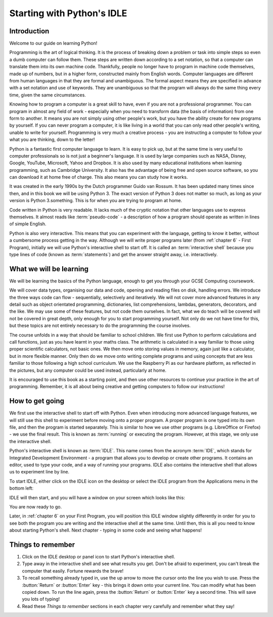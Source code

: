 Starting with Python's IDLE
===========================

.. quote::
    :author: Linus Torvalds

    Most of the good programmers do programming not because they expect to get paid or get adulation by the public, but because it is fun to program.

Introduction
------------

Welcome to our guide on learning Python!

Programming is the art of logical thinking.  It is the process of breaking down a problem or task into simple steps so even a dumb computer can follow them.  These steps are written down according to a set notation, so that a computer can translate them into its own machine code.  Thankfully, people no longer have to program in machine code themselves, made up of numbers, but in a higher form, constructed mainly from English words.  Computer languages are different from human languages in that they are formal and unambiguous.  The formal aspect means they are specified in advance with a set notation and use of keywords.  They are unambiguous so that the program will always do the same thing every time, given the same circumstances.

Knowing how to program a computer is a great skill to have, even if you are not a professional programmer.  You can program in almost any field of work - especially when you need to transform data (the basis of information) from one form to another.  It means you are not simply using other people's work, but you have the ability create for new programs by yourself.  If you can never program a computer, it is like living in a world that you can only read other people's writing, unable to write for yourself.  Programming is very much a creative process - you are instructing a computer to follow your what you are thinking, down to the letter!

Python is a fantastic first computer language to learn.  It is easy to pick up, but at the same time is very useful to computer professionals so is not just a beginner's language.  It is used by large companies such as NASA, Disney, Google, YouTube, Microsoft, Yahoo and Dropbox.  It is also used by many educational institutions when learning programming, such as Cambridge University.  It also has the advantage of being free and open source software, so you can download it at home free of charge.  This also means you can study how it works.

It was created in the early 1990s by the Dutch programmer Guido van Rossum.  It has been updated many times since then, and in this book we will be using Python 3.  The exact version of Python 3 does not matter so much, as long as your version is Python 3.something.  This is for when you are trying to program at home.

Code written in Python is very readable.  It lacks much of the cryptic notation that other languages use to express themselves.  It almost reads like :term:`pseudo-code` - a description of how a program should operate as written in lines of simple English.

Python is also very interactive.  This means that you can experiment with the language, getting to know it better, without a cumbersome process getting in the way.  Although we will write proper programs later (from :ref:`chapter 6` - First Program), initially we will use Python's interactive shell to start off.  It is called an :term:`interactive shell` because you type lines of code (known as :term:`statements`) and get the answer straight away, i.e. interactively.

What we will be learning
------------------------

We will be learning the basics of the Python language, enough to get you through your GCSE Computing coursework.

We will cover data types, organising our data and code, opening and reading files on disk, handling errors.  We introduce the three ways code can flow - sequentially, selectively and iteratively.  We will not cover more advanced features in any detail such as object orientated programming, dictionaries, list comprehensions, lambdas, generators, decorators, and the like.  We may use some of these features, but not code them ourselves.  In fact, what we do teach will be covered will not be covered in great depth, only enough for you to start programming yourself.  Not only do we not have time for this, but these topics are not entirely necessary to do the programming the course involves.

The course unfolds in a way that should be familiar to school children.  We first use Python to perform calculations and call functions, just as you have learnt in your maths class.  The arithmetic is calculated in a way familiar to those using proper scientific calculators, not basic ones.  We then move onto storing values in memory, again just like a calculator, but in more flexible manner.  Only then do we move onto writing complete programs and using concepts that are less familiar to those following a high school curriculum.  We use the Raspberry Pi as our hardware platform, as reflected in the pictures, but any computer could be used instead, particularly at home.

It is encouraged to use this book as a starting point, and then use other resources to continue your practice in the art of programming.  Remember, it is all about being creative and getting computers to follow our instructions!

How to get going
----------------

We first use the interactive shell to start off with Python.  Even when introducing more advanced language features, we will still use this shell to experiment before moving onto a proper program.  A proper program is one typed into its own file, and then the program is started separately.  This is similar to how we use other programs (e.g. LibreOffice or Firefox) - we use the final result.  This is known as :term:`running` or executing the program.  However, at this stage, we only use the interactive shell.

Python's interactive shell is known as :term:`IDLE`.  This name comes from the acronym :term:`IDE`, which stands for Integrated Development Environment - a program that allows you to develop or create other programs.  It contains an editor, used to type your code, and a way of running your programs.  IDLE also contains the interactive shell that allows us to experiment line by line.

To start IDLE, either click on the IDLE icon on the desktop or select the IDLE program from the Applications menu in the bottom left:

.. image:: /images/screenshots/desktop.png
    :width: 90%
    :align: center

IDLE will then start, and you will have a window on your screen which looks like this:

.. image:: /images/screenshots/idle_blank.png
    :width: 90%
    :align: center

You are now ready to go.

Later, in :ref:`chapter 6` on your First Program, you will position this IDLE window slightly differently in order for you to see both the program you are writing and the interactive shell at the same time.  Until then, this is all you need to know about starting Python's shell.  Next chapter - typing in some code and seeing what happens!

Things to remember
------------------

#. Click on the IDLE desktop or panel icon to start Python's interactive shell.

#. Type away in the interactive shell and see what results you get.  Don't be afraid to experiment, you can't break the computer that easily.  Fortune rewards the brave!

#. To recall something already typed in, use the up arrow to move the cursor onto the line you wish to use.  Press the :button:`Return` or :button:`Enter` key - this brings it down onto your current line.  You can modify what has been copied down.  To run the line again, press the :button:`Return` or :button:`Enter` key a second time.  This will save you lots of typing!

#. Read these *Things to remember* sections in each chapter very carefully and remember what they say!
